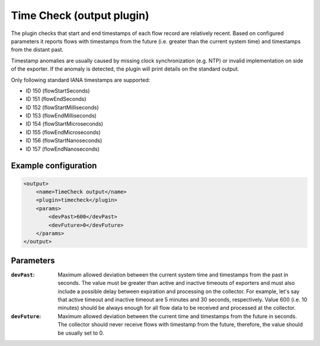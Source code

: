 Time Check (output plugin)
==========================

The plugin checks that start and end timestamps of each flow record are relatively recent.
Based on configured parameters it reports flows with timestamps from the future (i.e. greater
than the current system time) and timestamps from the distant past.

Timestamp anomalies are usually caused by missing clock synchronization (e.g. NTP) or invalid
implementation on side of the exporter. If the anomaly is detected, the plugin will print
details on the standard output.

Only following standard IANA timestamps are supported:

- ID 150 (flowStartSeconds)
- ID 151 (flowEndSeconds)
- ID 152 (flowStartMilliseconds)
- ID 153 (flowEndMilliseconds)
- ID 154 (flowStartMicroseconds)
- ID 155 (flowEndMicroseconds)
- ID 156 (flowStartNanoseconds)
- ID 157 (flowEndNanoseconds)

Example configuration
---------------------

.. code-block:: xml

    <output>
        <name>TimeCheck output</name>
        <plugin>timecheck</plugin>
        <params>
            <devPast>600</devPast>
            <devFuture>0</devFuture>
        </params>
    </output>

Parameters
----------

:``devPast``:
    Maximum allowed deviation between the current system time and timestamps from the past in
    seconds. The value must be greater than active and inactive timeouts of exporters and must also
    include a possible delay between expiration and processing on the collector.
    For example, let's say that active timeout and inactive timeout are 5 minutes and 30 seconds,
    respectively. Value 600 (i.e. 10 minutes) should be always enough for all flow data to be
    received and processed at the collector.

:``devFuture``:
    Maximum allowed deviation between the current time and timestamps from the future in seconds.
    The collector should never receive flows with timestamp from the future, therefore, the value
    should be usually set to 0.
